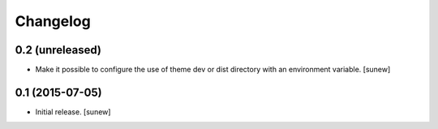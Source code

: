 Changelog
=========


0.2 (unreleased)
----------------

- Make it possible to configure the use of theme dev or dist directory with an environment variable.
  [sunew]


0.1 (2015-07-05)
----------------

- Initial release.
  [sunew]

